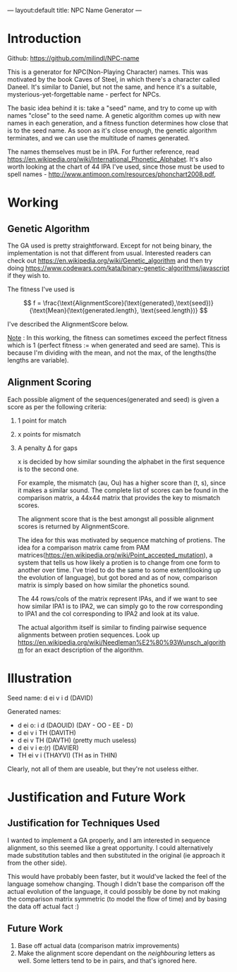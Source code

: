 ---
layout:default
title: NPC Name Generator
---

* Introduction
   
   Github: https://github.com/milindl/NPC-name


   This is a generator for NPC(Non-Playing Character) names. This was motivated by the book Caves of Steel, in which there's a character called Daneel. It's similar to Daniel, but not the same, and hence it's a suitable, mysterious-yet-forgettable name - perfect for NPCs.

   The basic idea behind it is: take a "seed" name, and try to come up with names "close" to the seed name. A genetic algorithm comes up with new names in each generation, and a fitness function determines how close that is to the seed name. As soon as it's close enough, the genetic algorithm terminates, and we can use the multitude of names generated.

   The names themselves must be in IPA. For further reference, read https://en.wikipedia.org/wiki/International_Phonetic_Alphabet. It's also worth looking at the chart of 44 IPA I've used, since those must be used to spell names - http://www.antimoon.com/resources/phonchart2008.pdf,

* Working  
** Genetic Algorithm
    
    The GA used is pretty straightforward. Except for not being binary, the implementation is not that different from usual. Interested readers can check out https://en.wikipedia.org/wiki/Genetic_algorithm and then try doing  https://www.codewars.com/kata/binary-genetic-algorithms/javascript if they wish to.

    The fitness I've used is

    $$ f = \frac{\text{AlignmentScore}(\text{generated},\text{seed})}{\text{Mean}(\text{generated.length}, \text{seed.length})} $$

    I've described the AlignmentScore below.

    _Note_ : In this working, the fitness can sometimes exceed the perfect fitness which is 1 (perfect fitness := when generated and seed are same).
    This is because I'm dividing with the mean, and not the max, of the lengths(the lengths are variable).

** Alignment Scoring
    Each possible aligment of the sequences(generated and seed) is given a score as per the following criteria:
1. 1 point for match
2. x points for mismatch
3. A penalty \Delta for gaps

   x is decided by how similar sounding the alphabet in the first sequence is to the second one.

   For example, the mismatch (au, Ou) has a higher score than (t, s), since it makes a similar sound.
   The complete list of scores can be found in the comparison matrix, a 44x44 matrix that provides the key to mismatch scores.

   The alignment score that is the best amongst all possible alignment scores is returned by AlignmentScore.

   The idea for this was motivated by sequence matching of protiens. The idea for a comparison matrix came from PAM matrices(https://en.wikipedia.org/wiki/Point_accepted_mutation), a system that tells us how likely a protien is to change from one form to another over time. I've tried to do the same to some extent(looking up the evolution of language), but got bored and as of now, comparison matrix is simply based on how similar the phonetics sound.
   
   The 44 rows/cols of the matrix represent IPAs, and if we want to see how similar IPA1 is to IPA2, we can simply go to the row corresponding to IPA1 and the col corresponding to IPA2 and look at its value.
   
   The actual algorithm itself is similar to finding pairwise sequence alignments between protien sequences. Look up https://en.wikipedia.org/wiki/Needleman%E2%80%93Wunsch_algorithm for an exact description of the algorithm.

* Illustration

Seed name: d ei v i d (DAVID)

Generated names:
- d ei o: i d (DAOUID) (DAY - OO - EE - D)
- d ei v i TH (DAVITH)
- d ei v TH (DAVTH) (pretty much useless) 
- d ei v i e:(r) (DAVIER) 
- TH ei v i (THAYVI) (TH as in THIN)

Clearly, not all of them are useable, but they're not useless either.

* Justification and Future Work
** Justification for Techniques Used
    I wanted to implement a GA properly, and I am interested in sequence alignment, so this seemed like a great opportunity. I could alternatively made substitution tables and then substituted in the original (ie approach it from the other side).

 This would have probably been faster, but it would've lacked the feel of the language somehow changing. Though I didn't base the comparison off the actual evolution of the language, it could possibly be done by not making the comparison matrix symmetric (to model the flow of time) and by basing the data off actual fact :)

** Future Work

1. Base off actual data (comparison matrix improvements)
2. Make the alignment score dependant on the /neighbouring/ letters as well. Some letters tend to be in pairs, and that's ignored here. 
